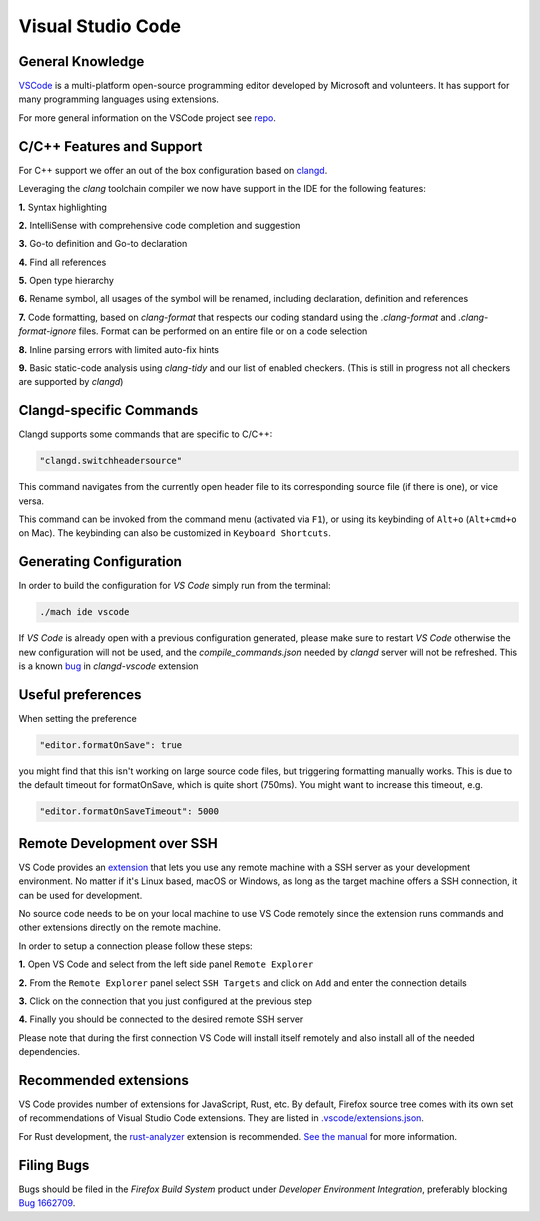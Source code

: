 Visual Studio Code
==================

General Knowledge
~~~~~~~~~~~~~~~~~

`VSCode <https://code.visualstudio.com/>`__ is a multi-platform open-source programming editor developed by Microsoft and volunteers.
It has support for many programming languages using extensions.

For more general information on the VSCode project see `repo <https://github.com/Microsoft/vscode/>`__.

C/C++ Features and Support
~~~~~~~~~~~~~~~~~~~~~~~~~~

For C++ support we offer an out of the box configuration based on
`clangd <https://clangd.llvm.org>`__.

Leveraging the `clang` toolchain compiler we now have support in the IDE for the following features:

**1.** Syntax highlighting

**2.** IntelliSense with comprehensive code completion and suggestion

.. image:: img/auto_completion.gif

**3.** Go-to definition and Go-to declaration

.. image:: img/goto_definition.gif

**4.** Find all references

.. image:: img/find_references.gif

**5.** Open type hierarchy

.. image:: img/type_hierarchy.gif

**6.** Rename symbol, all usages of the symbol will be renamed, including declaration, definition and references

.. image:: img/rename_symbol.gif

**7.** Code formatting, based on `clang-format` that respects our coding standard using the `.clang-format` and `.clang-format-ignore` files. Format can be performed on an entire file or on a code selection

.. image:: img/format_selection.gif

**8.** Inline parsing errors with limited auto-fix hints

.. image:: img/diagnostic_error.gif

**9.** Basic static-code analysis using `clang-tidy` and our list of enabled checkers. (This is still in progress not all checkers are supported by `clangd`)

Clangd-specific Commands
~~~~~~~~~~~~~~~~~~~~~~~~

Clangd supports some commands that are specific to C/C++:

.. code::

    "clangd.switchheadersource"

This command navigates from the currently open header file to its corresponding source file (if there is one), or vice versa.

This command can be invoked from the command menu (activated via ``F1``), or using its keybinding of ``Alt+o`` (``Alt+cmd+o`` on Mac). The keybinding can also be customized in ``Keyboard Shortcuts``.

Generating Configuration
~~~~~~~~~~~~~~~~~~~~~~~~

In order to build the configuration for `VS Code` simply run from
the terminal:

.. code::

   ./mach ide vscode

If `VS Code` is already open with a previous configuration generated, please make sure to
restart `VS Code` otherwise the new configuration will not be used, and the `compile_commands.json`
needed by `clangd` server will not be refreshed. This is a known `bug <https://github.com/clangd/vscode-clangd/issues/42>`__
in `clangd-vscode` extension

Useful preferences
~~~~~~~~~~~~~~~~~~

When setting the preference

.. code::

  "editor.formatOnSave": true

you might find that this isn't working on large source code files, but triggering formatting manually works. This is due to the default timeout for formatOnSave, which is quite short (750ms). You might want to increase this timeout, e.g.

.. code::

   "editor.formatOnSaveTimeout": 5000


Remote Development over SSH
~~~~~~~~~~~~~~~~~~~~~~~~~~~

VS Code provides an `extension <https://marketplace.visualstudio.com/items?itemName=ms-vscode-remote.remote-ssh>`__ that lets you use any remote machine with a SSH server as your development environment. No matter if it's Linux based, macOS or Windows, as long as the target machine offers a SSH connection, it can be used for development.

No source code needs to be on your local machine to use VS Code remotely since the extension runs commands and other extensions directly on the remote machine.

In order to setup a connection please follow these steps:

**1.** Open VS Code and select from the left side panel ``Remote Explorer``

.. image:: img/remote_explorer.png

**2.** From the ``Remote Explorer`` panel select ``SSH Targets`` and click on ``Add`` and enter the connection details

.. image:: img/remote_explorer_add.png

.. image:: img/remote_explorer_add_wind.png

**3.** Click on the connection that you just configured at the previous step

**4.** Finally you should be connected to the desired remote SSH server

.. image:: img/connection_done.png

Please note that during the first connection VS Code will install itself remotely and also install all of the needed dependencies.


Recommended extensions
~~~~~~~~~~~~~~~~~~~~~~

VS Code provides number of extensions for JavaScript, Rust, etc.
By default, Firefox source tree comes with its own set of recommendations of Visual Studio Code extensions. They are listed in `.vscode/extensions.json <https://searchfox.org/mozilla-central/source/.vscode/extensions.json>`__.

For Rust development, the `rust-analyzer <https://marketplace.visualstudio.com/items?itemName=matklad.rust-analyzer>`__ extension is recommended.
`See the manual <https://rust-analyzer.github.io/manual.html>`__ for more information.

Filing Bugs
~~~~~~~~~~~

Bugs should be filed in the `Firefox Build System` product under `Developer Environment Integration`, preferably blocking `Bug 1662709 <https://bugzilla.mozilla.org/show_bug.cgi?id=1662709>`__.
